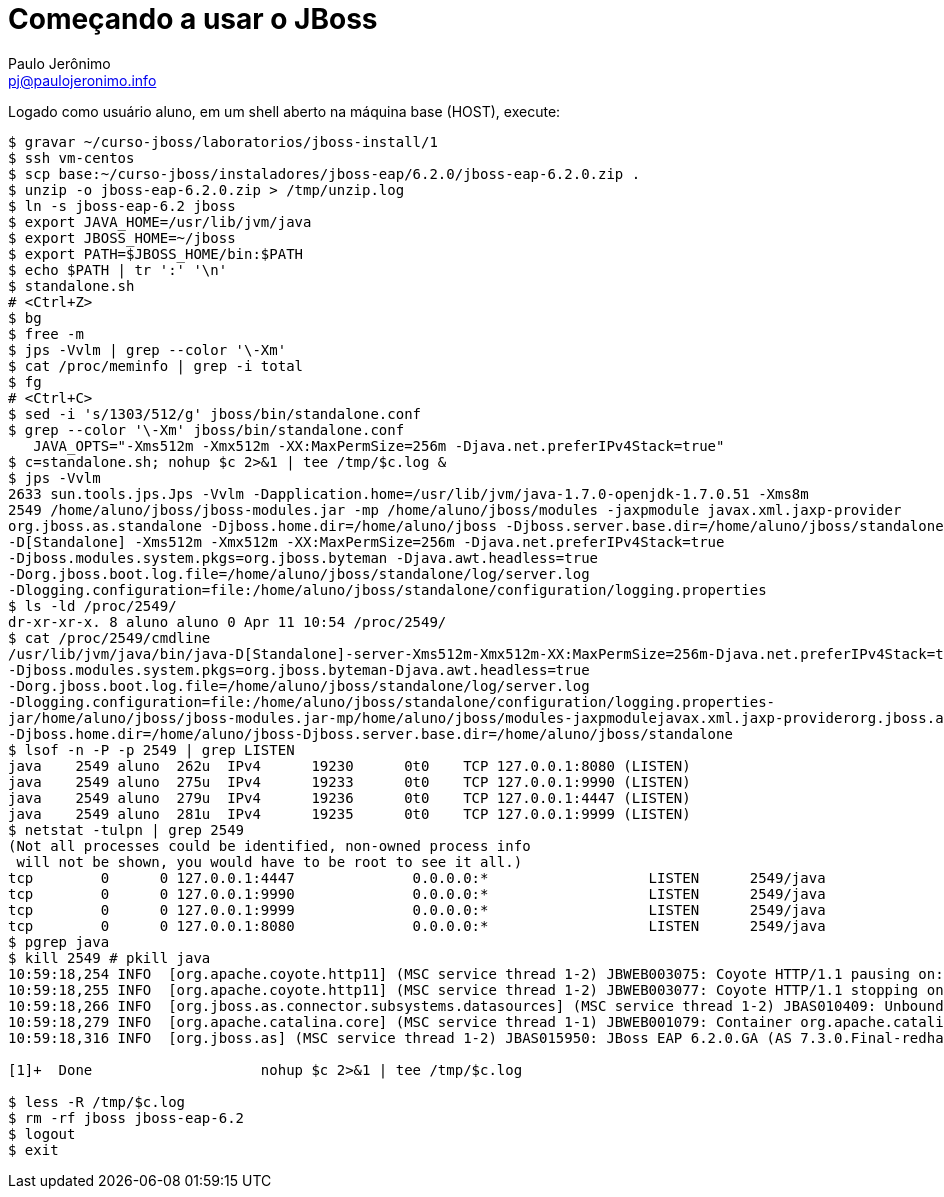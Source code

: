 = Começando a usar o JBoss =
:author: Paulo Jerônimo
:email: pj@paulojeronimo.info

Logado como usuário +aluno+, em um shell aberto na máquina +base+ (HOST), execute:
[source,bash]
----
$ gravar ~/curso-jboss/laboratorios/jboss-install/1
$ ssh vm-centos
$ scp base:~/curso-jboss/instaladores/jboss-eap/6.2.0/jboss-eap-6.2.0.zip .
$ unzip -o jboss-eap-6.2.0.zip > /tmp/unzip.log 
$ ln -s jboss-eap-6.2 jboss
$ export JAVA_HOME=/usr/lib/jvm/java
$ export JBOSS_HOME=~/jboss
$ export PATH=$JBOSS_HOME/bin:$PATH
$ echo $PATH | tr ':' '\n'
$ standalone.sh
# <Ctrl+Z>
$ bg
$ free -m
$ jps -Vvlm | grep --color '\-Xm'
$ cat /proc/meminfo | grep -i total
$ fg
# <Ctrl+C>
$ sed -i 's/1303/512/g' jboss/bin/standalone.conf
$ grep --color '\-Xm' jboss/bin/standalone.conf
   JAVA_OPTS="-Xms512m -Xmx512m -XX:MaxPermSize=256m -Djava.net.preferIPv4Stack=true"
$ c=standalone.sh; nohup $c 2>&1 | tee /tmp/$c.log &
$ jps -Vvlm
2633 sun.tools.jps.Jps -Vvlm -Dapplication.home=/usr/lib/jvm/java-1.7.0-openjdk-1.7.0.51 -Xms8m
2549 /home/aluno/jboss/jboss-modules.jar -mp /home/aluno/jboss/modules -jaxpmodule javax.xml.jaxp-provider 
org.jboss.as.standalone -Djboss.home.dir=/home/aluno/jboss -Djboss.server.base.dir=/home/aluno/jboss/standalone 
-D[Standalone] -Xms512m -Xmx512m -XX:MaxPermSize=256m -Djava.net.preferIPv4Stack=true 
-Djboss.modules.system.pkgs=org.jboss.byteman -Djava.awt.headless=true 
-Dorg.jboss.boot.log.file=/home/aluno/jboss/standalone/log/server.log 
-Dlogging.configuration=file:/home/aluno/jboss/standalone/configuration/logging.properties
$ ls -ld /proc/2549/
dr-xr-xr-x. 8 aluno aluno 0 Apr 11 10:54 /proc/2549/
$ cat /proc/2549/cmdline 
/usr/lib/jvm/java/bin/java-D[Standalone]-server-Xms512m-Xmx512m-XX:MaxPermSize=256m-Djava.net.preferIPv4Stack=true
-Djboss.modules.system.pkgs=org.jboss.byteman-Djava.awt.headless=true
-Dorg.jboss.boot.log.file=/home/aluno/jboss/standalone/log/server.log
-Dlogging.configuration=file:/home/aluno/jboss/standalone/configuration/logging.properties-
jar/home/aluno/jboss/jboss-modules.jar-mp/home/aluno/jboss/modules-jaxpmodulejavax.xml.jaxp-providerorg.jboss.as.standalone
-Djboss.home.dir=/home/aluno/jboss-Djboss.server.base.dir=/home/aluno/jboss/standalone
$ lsof -n -P -p 2549 | grep LISTEN
java    2549 aluno  262u  IPv4      19230      0t0    TCP 127.0.0.1:8080 (LISTEN)
java    2549 aluno  275u  IPv4      19233      0t0    TCP 127.0.0.1:9990 (LISTEN)
java    2549 aluno  279u  IPv4      19236      0t0    TCP 127.0.0.1:4447 (LISTEN)
java    2549 aluno  281u  IPv4      19235      0t0    TCP 127.0.0.1:9999 (LISTEN)
$ netstat -tulpn | grep 2549
(Not all processes could be identified, non-owned process info
 will not be shown, you would have to be root to see it all.)
tcp        0      0 127.0.0.1:4447              0.0.0.0:*                   LISTEN      2549/java           
tcp        0      0 127.0.0.1:9990              0.0.0.0:*                   LISTEN      2549/java           
tcp        0      0 127.0.0.1:9999              0.0.0.0:*                   LISTEN      2549/java           
tcp        0      0 127.0.0.1:8080              0.0.0.0:*                   LISTEN      2549/java           
$ pgrep java
$ kill 2549 # pkill java
10:59:18,254 INFO  [org.apache.coyote.http11] (MSC service thread 1-2) JBWEB003075: Coyote HTTP/1.1 pausing on: http-/127.0.0.1:8080
10:59:18,255 INFO  [org.apache.coyote.http11] (MSC service thread 1-2) JBWEB003077: Coyote HTTP/1.1 stopping on : http-/127.0.0.1:8080
10:59:18,266 INFO  [org.jboss.as.connector.subsystems.datasources] (MSC service thread 1-2) JBAS010409: Unbound data source [java:jboss/datasources/ExampleDS]
10:59:18,279 INFO  [org.apache.catalina.core] (MSC service thread 1-1) JBWEB001079: Container org.apache.catalina.core.ContainerBase.[jboss.web].[default-host].[/] has not been started
10:59:18,316 INFO  [org.jboss.as] (MSC service thread 1-2) JBAS015950: JBoss EAP 6.2.0.GA (AS 7.3.0.Final-redhat-14) stopped in 81ms

[1]+  Done                    nohup $c 2>&1 | tee /tmp/$c.log

$ less -R /tmp/$c.log
$ rm -rf jboss jboss-eap-6.2
$ logout
$ exit
----
